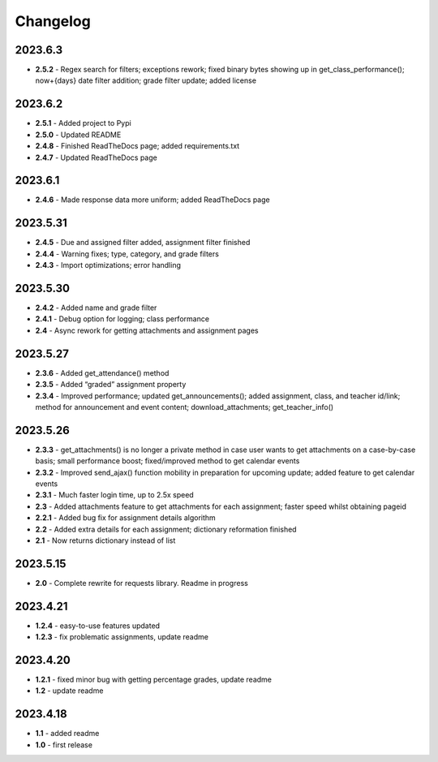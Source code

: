 Changelog
=========

2023.6.3
~~~~~~~~

- **2.5.2** - Regex search for filters; exceptions rework; fixed binary bytes showing up in
  get_class_performance(); now+{days} date filter addition; grade filter update; added license

2023.6.2
~~~~~~~~

-  **2.5.1** - Added project to Pypi

-  **2.5.0** - Updated README

-  **2.4.8** - Finished ReadTheDocs page; added requirements.txt

-  **2.4.7** - Updated ReadTheDocs page

.. _section-1:

2023.6.1
~~~~~~~~

-  **2.4.6** - Made response data more uniform; added ReadTheDocs page

.. _section-2:

2023.5.31
~~~~~~~~~

-  **2.4.5** - Due and assigned filter added, assignment filter finished

-  **2.4.4** - Warning fixes; type, category, and grade filters

-  **2.4.3** - Import optimizations; error handling

.. _section-3:

2023.5.30
~~~~~~~~~

-  **2.4.2** - Added name and grade filter

-  **2.4.1** - Debug option for logging; class performance

-  **2.4** - Async rework for getting attachments and assignment pages

.. _section-4:

2023.5.27
~~~~~~~~~

-  **2.3.6** - Added get_attendance() method

-  **2.3.5** - Added “graded” assignment property

-  **2.3.4** - Improved performance; updated get_announcements(); added
   assignment, class, and teacher id/link; method for announcement and
   event content; download_attachments; get_teacher_info()

.. _section-5:

2023.5.26
~~~~~~~~~

-  **2.3.3** - get_attachments() is no longer a private method in case
   user wants to get attachments on a case-by-case basis; small
   performance boost; fixed/improved method to get calendar events

-  **2.3.2** - Improved send_ajax() function mobility in preparation for
   upcoming update; added feature to get calendar events

-  **2.3.1** - Much faster login time, up to 2.5x speed

-  **2.3** - Added attachments feature to get attachments for each
   assignment; faster speed whilst obtaining pageid

-  **2.2.1** - Added bug fix for assignment details algorithm

-  **2.2** - Added extra details for each assignment; dictionary
   reformation finished

-  **2.1** - Now returns dictionary instead of list

.. _section-6:

2023.5.15
~~~~~~~~~

-  **2.0** - Complete rewrite for requests library. Readme in progress

.. _section-7:

2023.4.21
~~~~~~~~~

-  **1.2.4** - easy-to-use features updated

-  **1.2.3** - fix problematic assignments, update readme

.. _section-8:

2023.4.20
~~~~~~~~~

-  **1.2.1** - fixed minor bug with getting percentage grades, update
   readme

-  **1.2** - update readme

.. _section-9:

2023.4.18
~~~~~~~~~

-  **1.1** - added readme

-  **1.0** - first release